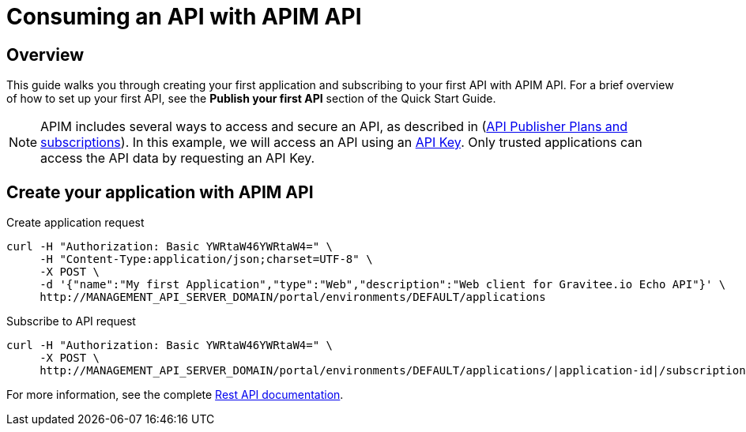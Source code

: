 = Consuming an API with APIM API
:page-sidebar: apim_3_x_sidebar
:page-permalink: apim/3.x/apim_quickstart_consume_api.html
:page-folder: apim/quickstart
:page-layout: apim3x

== Overview

This guide walks you through creating your first application and subscribing to your first API with APIM API. For a brief overview of how to set up your first API, see the *Publish your first API* section of the Quick Start Guide.

NOTE: APIM includes several ways to access and secure an API, as described in (link:/apim/3.x/apim_publisherguide_plans_subscriptions.html[API Publisher Plans and subscriptions]).
In this example, we will access an API using an link:/apim/3.x/apim_policies_apikey.html[API Key].
Only trusted applications can access the API data by requesting an API Key.

== Create your application with APIM API

Create application request::
[source]
----
curl -H "Authorization: Basic YWRtaW46YWRtaW4=" \
     -H "Content-Type:application/json;charset=UTF-8" \
     -X POST \
     -d '{"name":"My first Application","type":"Web","description":"Web client for Gravitee.io Echo API"}' \
     http://MANAGEMENT_API_SERVER_DOMAIN/portal/environments/DEFAULT/applications
----

Subscribe to API request::
[source]
----
curl -H "Authorization: Basic YWRtaW46YWRtaW4=" \
     -X POST \
     http://MANAGEMENT_API_SERVER_DOMAIN/portal/environments/DEFAULT/applications/|application-id|/subscriptions/?plan=|plan-id|
----

For more information, see the complete link:/apim/3.x/apim_installguide_rest_apis_documentation.html[Rest API documentation].
